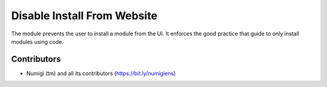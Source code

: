 Disable Install From Website
============================

The module prevents the user to install a module from the UI.
It enforces the good practice that guide to only install modules using code.


Contributors
------------
* Numigi (tm) and all its contributors (https://bit.ly/numigiens)

